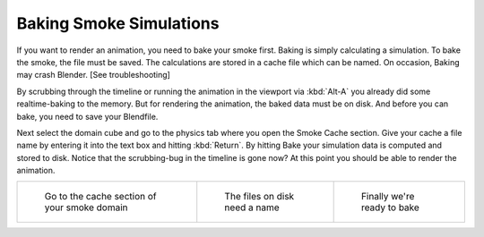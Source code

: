 ..    TODO/Review: {{review}} .

************************
Baking Smoke Simulations
************************

If you want to render an animation, you need to bake your smoke first.
Baking is simply calculating a simulation. To bake the smoke, the file must be saved.
The calculations are stored in a cache file which can be named. On occasion,
Baking may crash Blender. [See troubleshooting]

By scrubbing through the timeline or running the animation in the viewport via
:kbd:`Alt-A` you already did some realtime-baking to the memory.
But for rendering the animation, the baked data must be on disk. And before you can bake,
you need to save your Blendfile.

Next select the domain cube and go to the physics tab where you open the Smoke Cache section.
Give your cache a file name by entering it into the text box and hitting :kbd:`Return`.
By hitting Bake your simulation data is computed and stored to disk. Notice that the
scrubbing-bug in the timeline is gone now? At this point you should be able to render the
animation.


.. list-table::

   * - .. figure:: /images/Smoke_cache.jpg
          :width: 200px

          Go to the cache section of your smoke domain

     - .. figure:: /images/Smoke_cache_name.jpg
          :width: 200px

          The files on disk need a name

     - .. figure:: /images/Smoke_bake.jpg
          :width: 200px

          Finally we're ready to bake


